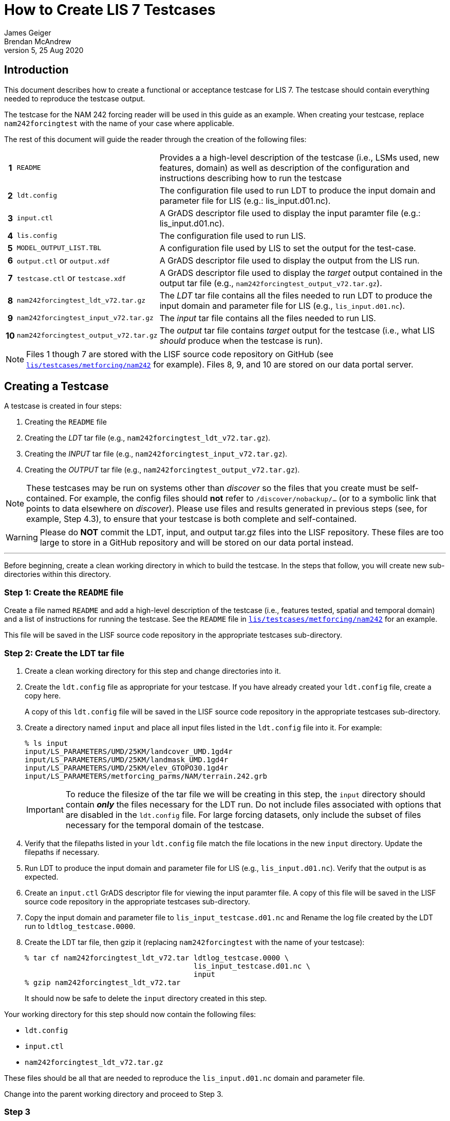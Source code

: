 = How to Create LIS 7 Testcases
James Geiger; Brendan McAndrew
:revnumber: 5
:revdate: 25 Aug 2020
//:sectnums:

== Introduction

This document describes how to create a functional or acceptance testcase for LIS 7. The testcase should contain everything needed to reproduce the testcase output.

The testcase for the NAM 242 forcing reader will be used in this guide as an example. When creating your testcase, replace `nam242forcingtest` with the name of your case where applicable.

The rest of this document will guide the reader through the creation of the following files:

[cols="0h,2,8"]
|===
|1 | `README` |Provides a a high-level description of the testcase (i.e., LSMs used, new features, domain) as well as  description of the configuration and instructions describing how to run the testcase
|2 | `ldt.config`   | The configuration file used to run LDT to produce the input domain and parameter file for LIS (e.g.: lis_input.d01.nc).
|3 | `input.ctl`   | A GrADS descriptor file used to display the input paramter file (e.g.: lis_input.d01.nc).
|4 | `lis.config`   | The configuration file used to run LIS.
|5 | `MODEL_OUTPUT_LIST.TBL`   | A configuration file used by LIS to set the output for the test-case.
|6 | `output.ctl` or `output.xdf`   | A GrADS descriptor file used to display the output from the LIS run.
|7 | `testcase.ctl` or `testcase.xdf`   | A GrADS descriptor file used to display the _target_ output contained in the output tar file (e.g., `nam242forcingtest_output_v72.tar.gz`).
|8 | `nam242forcingtest_ldt_v72.tar.gz`   | The _LDT_ tar file contains all the files needed to run LDT to produce the input domain and parameter file for LIS (e.g., `lis_input.d01.nc`).
|9 | `nam242forcingtest_input_v72.tar.gz`   | The _input_ tar file contains all the files needed to run LIS.
|10| `nam242forcingtest_output_v72.tar.gz`   | The _output_ tar file contains _target_ output for the testcase (i.e., what LIS _should_ produce when the testcase is run).
|===

NOTE: Files 1 though 7 are stored with the LISF source code repository on GitHub (see link:https://github.com/NASA-LIS/LISF/tree/master/lis/testcases/metforcing/nam242[`lis/testcases/metforcing/nam242`] for example). Files 8, 9, and 10 are stored on our data portal server.

== Creating a Testcase

A testcase is created in four steps:

. Creating the `README` file

. Creating the _LDT_ tar file (e.g., `nam242forcingtest_ldt_v72.tar.gz`).

. Creating the _INPUT_ tar file (e.g., `nam242forcingtest_input_v72.tar.gz`).

. Creating the _OUTPUT_ tar file (e.g., `nam242forcingtest_output_v72.tar.gz`).

[NOTE]
====
These testcases may be run on systems other than _discover_ so the files that you create must be self-contained. For example, the config files should *not* refer to `/discover/nobackup/...` (or to a symbolic link that points to data elsewhere on _discover_). Please use files and results generated in previous steps (see, for example, Step 4.3), to ensure that your testcase is both complete and self-contained.
====

[WARNING]
====
Please do *NOT* commit the LDT, input, and output tar.gz files into the LISF repository. These files are too large to store in a GitHub repository and will be stored on our data portal instead.
====

---

Before beginning, create a clean working directory in which to build the testcase. In the steps that follow, you will create new sub-directories within this directory.

=== Step 1: Create the `README` file

Create a file named `README` and add a high-level description of the testcase (i.e., features tested, spatial and temporal domain) and a list of instructions for running the testcase. See the `README` file in link:https://github.com/NASA-LIS/LISF/tree/master/lis/testcases/metforcing/nam242[`lis/testcases/metforcing/nam242`] for an example.

This file will be saved in the LISF source code repository in the appropriate testcases sub-directory.

=== Step 2: Create the LDT tar file

. Create a clean working directory for this step and change directories into it.

. Create the `ldt.config` file as appropriate for your testcase. If you have already created your `ldt.config` file, create a copy here.
+
A copy of this `ldt.config` file will be saved in the LISF source code repository in the appropriate testcases sub-directory.

. Create a directory named `input` and place all input files listed in the `ldt.config` file into it. For example:
+
....
% ls input
input/LS_PARAMETERS/UMD/25KM/landcover_UMD.1gd4r
input/LS_PARAMETERS/UMD/25KM/landmask_UMD.1gd4r
input/LS_PARAMETERS/UMD/25KM/elev_GTOPO30.1gd4r
input/LS_PARAMETERS/metforcing_parms/NAM/terrain.242.grb
....
+
IMPORTANT: To reduce the filesize of the tar file we will be creating in this step, the `input` directory should contain *_only_* the files necessary for the LDT run. Do not include files associated with options that are disabled in the `ldt.config` file. For large forcing datasets, only include the subset of files necessary for the temporal domain of the testcase.

. Verify that the filepaths listed in your `ldt.config` file match the file locations in the new `input` directory. Update the filepaths if necessary.

. Run LDT to produce the input domain and parameter file for LIS (e.g., `lis_input.d01.nc`). Verify that the output is as expected.

. Create an `input.ctl` GrADS descriptor file for viewing the input paramter file. A copy of this file will be saved in the LISF source code repository in the appropriate testcases sub-directory.

. Copy the input domain and parameter file to `lis_input_testcase.d01.nc` and Rename the log file created by the LDT run to `ldtlog_testcase.0000`. 

. Create the LDT tar file, then gzip it (replacing `nam242forcingtest` with the name of your testcase):
+
....
% tar cf nam242forcingtest_ldt_v72.tar ldtlog_testcase.0000 \
                                       lis_input_testcase.d01.nc \
                                       input
% gzip nam242forcingtest_ldt_v72.tar
....
+
It should now be safe to delete the `input` directory created in this step.

Your working directory for this step should now contain the following files:

* `ldt.config`
* `input.ctl`
* `nam242forcingtest_ldt_v72.tar.gz`

These files should be all that are needed to reproduce the `lis_input.d01.nc` domain and parameter file.

Change into the parent working directory and proceed to Step 3.

=== Step 3

. Create a clean working directory for this step and change directories into it.

. Copy the input domain and parameter file (e.g., `lis_input.d01.nc`) from Step 2.

. Create an `input` directory and copy all required input files listed into it, including any parameter files that are *not* processed by LDT. Note that you must create an `input/forcing_variables.txt` file that specifies which forcing variables are needed by LIS for this testcase.
+
....
% ls input
input/forcing_variables.txt
input/MET_FORCING/NAM242/20120901/00/fh.0000_tl.press_gr.awp242
input/MET_FORCING/NAM242/20120901/00/fh.0003_tl.press_gr.awp242
input/MET_FORCING/NAM242/20120901/00/fh.0006_tl.press_gr.awp242
input/MET_FORCING/NAM242/20120901/00/fh.0009_tl.press_gr.awp242
                             .
                             .
                             .
input/MET_FORCING/NAM242/20120903/18/fh.0003_tl.press_gr.awp242
input/MET_FORCING/NAM242/20120903/18/fh.0006_tl.press_gr.awp242
input/MET_FORCING/NAM242/20120903/18/fh.0009_tl.press_gr.awp242
input/MET_FORCING/NAM242/20120903/18/fh.0012_tl.press_gr.awp242
....
+
IMPORTANT: To reduce the filesize of the tar file we will be creating in this step, the `input` directory should contain *_only_* the files necessary for the LIS run. For large forcing datasets, only include the subset of files necessary for the temporal domain of the testcase.

. Create the _input_ tar file, then gzip it (replacing `nam242forcingtest` with the name of your testcase):
+
....
% tar cf nam242forcingtest_input_v72.tar lis_input.d01.nc \
                                         input
% gzip nam242forcingtest_input_v72.tar
....
+
Don't delete the `input` directory just yet, as you may have to make adjustments in the next step.

Your working directory for this step should now contain the following files:

* `input/`
* `nam242forcingtest_input_v72.tar.gz`

The files contained in the _input_ tar file should be all that are needed for the LIS run.

Change into the parent working directory and proceed to Step 4.

=== Step 4

. Create a clean working directory for this step and change directories into it.

. Create the `lis.config` file and `MODEL_OUTPUT_LIST.TBL` file as appropriate for your testcase (or copy them here if they already exist). Copies of these two files will be saved in the LISF source code repository in the appropriate testcases sub-directory.

. Copy and unpack the `nam242forcingtest_input_v72.tar.gz` file created in Step 3.
+
....
% gzip -dc nam242forcingtest_input_v72.tar.gz | tar xf -
....

. Run LIS and verify that the output is as expected.

. Create an `output.ctl` or `output.xdf` GrADS descriptor file for viewing the output data. A copy of this file will be saved in the LISF source code repository in the appropriate testcases sub-directory.

. Rename the `OUTPUT` directory to `TARGET_OUTPUT`.

. Move all `lislog.00*` files into the `TARGET_OUTPUT` directory which should now contain all files generated by the LIS run. For example:
+
....
% ls TARGET_OUTPUT
lislog.0000  SURFACEMODEL  SURFACEMODEL.d01.stats
....

. Create a `testcase.ctl` GrADS descriptor file for viewing the _target_ output data in the `TARGET_OUTPUT` directory. A copy of this file will be saved in the LISF source code repostiory in the appropriate testcases sub-directory.

. Create the _output_ tar file, then gzip it (replacing `nam242forcingtest` with the name of your testcase):
+
....
% tar cf nam242forcingtest_output_v72.tar TARGET_OUTPUT
% gzip nam242forcingtest_output_v72.tar
....

Your working directory for this step should now contain the following files:

* `TARGET_OUTPUT/`
* `output.ctl` or `output.xdf`
* `testcase.ctl` or `testcase.xdf`
* `nam242forcingtest_output_v72.tar.gz`

These files should be all that are needed to compare the LIS testcase output against the target output.

== Finishing Up

Once you are finished creating your testcase, you can move all the files listed in the table at the top of this document out of their respective working directories and into the parent working directory alongside the `README` file. If the testcase files are associated with any code changes made to LISF components, include the filepath to the testcase directory in a comment on your Pull Request. Otherwise, contact Brendan McAndrew or Jim Geiger about adding the testcase to the internal testing suite.

